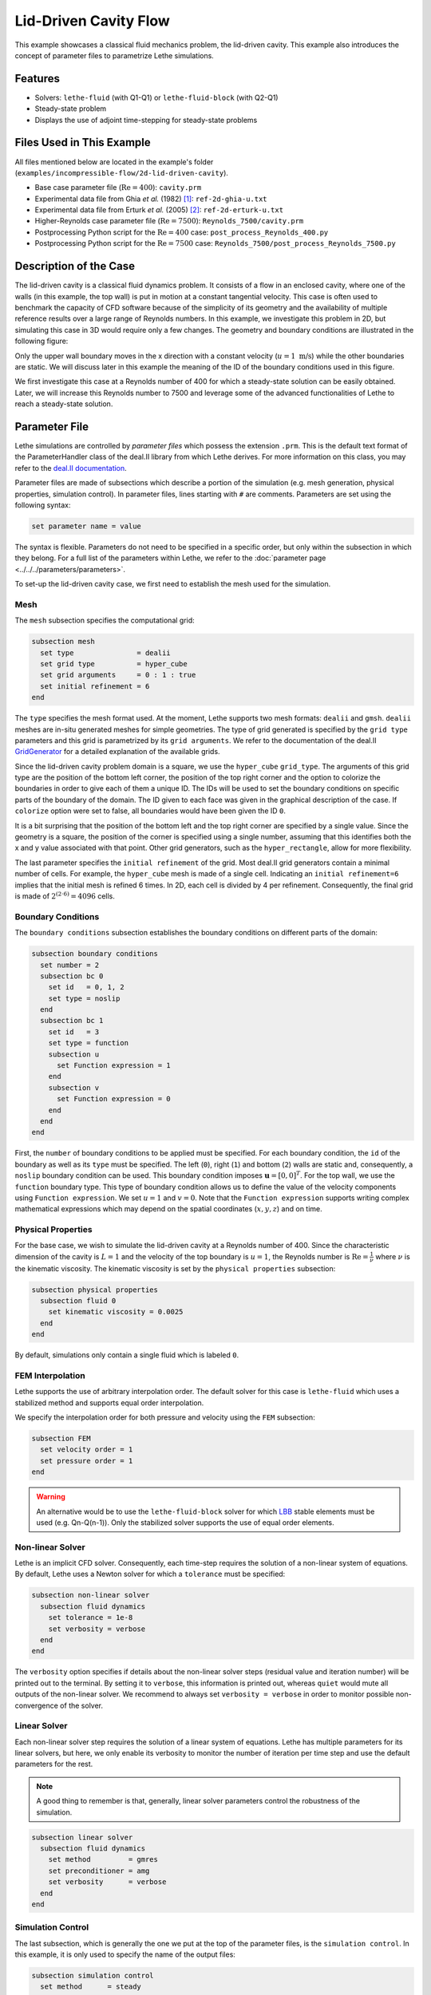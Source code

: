 ==================================
Lid-Driven Cavity Flow
==================================

This example showcases a classical fluid mechanics problem, the lid-driven cavity. This example also introduces the concept of parameter files to parametrize Lethe simulations.


----------------------------------
Features
----------------------------------

- Solvers: ``lethe-fluid`` (with Q1-Q1) or  ``lethe-fluid-block`` (with Q2-Q1)
- Steady-state problem
- Displays the use of adjoint time-stepping for steady-state problems


----------------------------
Files Used in This Example
----------------------------

All files mentioned below are located in the example's folder (``examples/incompressible-flow/2d-lid-driven-cavity``).

- Base case parameter file (:math:`\mathrm{Re}=400`): ``cavity.prm``
- Experimental data file from Ghia `et al.` (1982) [#ghia1982]_: ``ref-2d-ghia-u.txt``
- Experimental data file from Erturk `et al.` (2005) [#erturk2005]_: ``ref-2d-erturk-u.txt``
- Higher-Reynolds case parameter file (:math:`\mathrm{Re}=7500`): ``Reynolds_7500/cavity.prm``
- Postprocessing Python script for the :math:`\mathrm{Re}=400` case: ``post_process_Reynolds_400.py``
- Postprocessing Python script for the :math:`\mathrm{Re}=7500` case: ``Reynolds_7500/post_process_Reynolds_7500.py``


-----------------------
Description of the Case
-----------------------

The lid-driven cavity is a classical fluid dynamics problem. It consists of a flow in an enclosed cavity, where one of the walls (in this example, the top wall) is put in motion at a constant tangential velocity. This case is often used to benchmark the capacity of CFD software because of the simplicity of its geometry and the availability of multiple reference results over a large range of Reynolds numbers. In this example, we investigate this problem in 2D, but simulating this case in 3D would require only a few changes. The geometry and boundary conditions are illustrated in the following figure:

.. image:: images/geo.png
    :alt: The geometry and boundary conditions
    :align: center
    :name: geometry
    :width: 500

Only the upper wall boundary moves in the x direction with a constant velocity (:math:`u = 1 \ \text{m/s}`) while the other boundaries are static. We will discuss later in this example the meaning of the ID of the boundary conditions used in this figure.

We first investigate this case at a Reynolds number of 400 for which a steady-state solution can be easily obtained. Later, we will increase this Reynolds number to 7500 and leverage some of the advanced functionalities of Lethe to reach a steady-state solution. 


--------------
Parameter File
--------------

Lethe simulations are controlled by *parameter files* which possess the extension ``.prm``. This is the default text format of the ParameterHandler class of the deal.II library from which Lethe derives. For more information on this class, you may refer to the `deal.II documentation <https://www.dealii.org/current/doxygen/deal.II/classParameterHandler.html>`_.

Parameter files are made of subsections which describe a portion of the simulation (e.g. mesh generation, physical properties, simulation control). In parameter files, lines starting with ``#`` are comments. Parameters are set using the following syntax:

.. code-block:: text

    set parameter name = value

The syntax is flexible. Parameters do not need to be specified in a specific order, but only within the subsection in which they belong. For a full list of the parameters within Lethe, we refer to the :doc:`parameter page <../../../parameters/parameters>`.

To set-up the lid-driven cavity case, we first need to establish the mesh used for the simulation.

Mesh
~~~~~

The ``mesh`` subsection specifies the computational grid:

.. code-block:: text

    subsection mesh
      set type               = dealii
      set grid type          = hyper_cube
      set grid arguments     = 0 : 1 : true
      set initial refinement = 6
    end

The ``type`` specifies the mesh format used. At the moment, Lethe supports two mesh formats: ``dealii`` and ``gmsh``. ``dealii`` meshes are in-situ generated meshes for simple geometries. The type of grid generated is specified by the ``grid type`` parameters and this grid is parametrized by its ``grid arguments``. We refer to the documentation of the deal.II `GridGenerator <https://www.dealii.org/current/doxygen/deal.II/namespaceGridGenerator.html>`_ for a detailed explanation of the available grids. 

Since the lid-driven cavity problem domain is a square, we use the ``hyper_cube`` ``grid_type``. The arguments of this grid type are the position of the bottom left corner, the position of the top right corner and the option to colorize the boundaries in order to give each of them a unique ID. The IDs will be used to set the boundary conditions on specific parts of the boundary of the domain. The ID given to each face was given in the graphical description of the case. If ``colorize`` option were set to false, all boundaries would have been given the ID ``0``.

It is a bit surprising that the position of the bottom left and the top right corner are specified by a single value. Since the geometry is a square, the position of the corner is specified using a single number, assuming that this identifies both the x and y value associated with that point. Other grid generators, such as the ``hyper_rectangle``, allow for more flexibility.

The last parameter specifies the ``initial refinement`` of the grid. Most deal.II grid generators contain a minimal number of cells. For example, the ``hyper_cube`` mesh is made of a single cell. Indicating an ``initial refinement=6`` implies that the initial mesh is refined 6 times. In 2D, each cell is divided by 4 per refinement. Consequently, the final grid is made of :math:`2^{(2\cdot6)}=4096` cells.

Boundary Conditions
~~~~~~~~~~~~~~~~~~~

The ``boundary conditions`` subsection establishes the boundary conditions on different parts of the domain:

.. code-block:: text

    subsection boundary conditions
      set number = 2
      subsection bc 0
        set id   = 0, 1, 2
        set type = noslip
      end
      subsection bc 1
        set id   = 3
        set type = function
        subsection u
          set Function expression = 1
        end
        subsection v
          set Function expression = 0
        end
      end
    end

First, the ``number`` of boundary conditions to be applied must be specified. For each boundary condition, the ``id`` of the boundary as well as its ``type`` must be specified. The left (``0``), right (``1``) and bottom (``2``) walls are static and, consequently, a ``noslip`` boundary condition can be used. This boundary condition imposes :math:`\mathbf{u} = [0,0]^T`. For the top wall, we use the ``function`` boundary type. This type of boundary condition allows us to define the value of the velocity components using ``Function expression``. We set :math:`u=1` and :math:`v=0`. Note that the ``Function expression`` supports writing complex mathematical expressions which may depend on the spatial coordinates (:math:`x,y,z`) and on time.

Physical Properties
~~~~~~~~~~~~~~~~~~~

For the base case, we wish to simulate the lid-driven cavity at a Reynolds number of 400. Since the characteristic dimension of the cavity is :math:`L=1` and the velocity of the top boundary is :math:`u=1`, the Reynolds number is :math:`\mathrm{Re}=\frac{1}{\nu}` where :math:`\nu` is the kinematic viscosity. The kinematic viscosity is set by the ``physical properties`` subsection:

.. code-block:: text

    subsection physical properties
      subsection fluid 0
        set kinematic viscosity = 0.0025
      end
    end

By default, simulations only contain a single fluid which is labeled ``0``.

FEM Interpolation
~~~~~~~~~~~~~~~~~

Lethe supports the use of arbitrary interpolation order. The default solver for this case is ``lethe-fluid`` which uses a stabilized method and supports equal order interpolation. 

We specify the interpolation order for both pressure and velocity using the ``FEM`` subsection:

.. code-block:: text

    subsection FEM
      set velocity order = 1
      set pressure order = 1
    end

.. warning:: 
    An alternative would be to use the ``lethe-fluid-block`` solver for which `LBB <https://en.wikipedia.org/wiki/Ladyzhenskaya%E2%80%93Babu%C5%A1ka%E2%80%93Brezzi_condition>`_ stable elements must be used (e.g. Qn-Q(n-1)). Only the stabilized solver supports the use of equal order elements. 

Non-linear Solver
~~~~~~~~~~~~~~~~~

Lethe is an implicit CFD solver. Consequently, each time-step requires the solution of a non-linear system of equations. By default, Lethe uses a Newton solver for which a ``tolerance`` must be specified:

.. code-block:: text

    subsection non-linear solver
      subsection fluid dynamics
        set tolerance = 1e-8
        set verbosity = verbose
      end
    end

The ``verbosity`` option specifies if details about the non-linear solver steps (residual value and iteration number) will be printed out to the terminal. By setting it to ``verbose``, this information is printed out, whereas ``quiet`` would mute all outputs of the non-linear solver. We recommend to always set ``verbosity = verbose`` in order to monitor possible non-convergence of the solver.

Linear Solver
~~~~~~~~~~~~~

Each non-linear solver step requires the solution of a linear system of equations. Lethe has multiple parameters for its linear solvers, but here, we only enable its verbosity to monitor the number of iteration per time step and use the default parameters for the rest. 

.. note:: 
    A good thing to remember is that, generally, linear solver parameters control the robustness of the simulation.



.. code-block:: text

  subsection linear solver
    subsection fluid dynamics
      set method         = gmres
      set preconditioner = amg
      set verbosity      = verbose
    end
  end

Simulation Control
~~~~~~~~~~~~~~~~~~

The last subsection, which is generally the one we put at the top of the parameter files, is the ``simulation control``. In this example, it is only used to specify the name of the output files:

.. code-block:: text

  subsection simulation control
    set method      = steady 
    set output name = output_cavity
  end


-----------------------
Running the Simulations
-----------------------
Launching the simulation is as simple as specifying the executable name and the parameter file. Assuming that the ``lethe-fluid`` executable is within your path, the simulation can be launched by typing:

.. code-block:: text
  :class: copy-button

  lethe-fluid cavity.prm

Lethe will generate a number of files. The most important one bears the extension ``.pvd``. It can be read by popular visualization programs such as `Paraview <https://www.paraview.org/>`_.


-----------------------
Results and Discussion
-----------------------

Base Case (:math:`\mathrm{Re}=400`)
~~~~~~~~~~~~~~~~~~~~~~~~~~~~~~~~~~~

Using Paraview, the steady-state velocity profile and the streamlines can be visualized:

.. image:: images/result-re-400.png
    :alt: velocity distribution
    :align: center

It is also very interesting to compare the results with those obtained in the literature. A python script provided in the example folder allows to compare the velocity profile along de y axis for :math:`x=0.5` with results from the literature. Using this script, the following resuts are obtained for ``initial refinement = 6``

.. image:: images/lethe-ghia-re-400-comparison.png
    :alt: re_400_comparison
    :align: center

We note that the agreement is perfect. This is not surprising, especially considering that these results were obtained at a relatively low Reynolds number.

.. note:: 
    The vtu files generated by Lethe are compressed archives. Consequently, they cannot be postprocessed directly. Although they can be easily post-processed using Paraview, it is sometimes necessary to be able to work with the raw data. The python library `PyVista <https://www.pyvista.org/>`_  allows us to do this.

Higher-Reynolds Case (:math:`\mathrm{Re}=7500`)
~~~~~~~~~~~~~~~~~~~~~~~~~~~~~~~~~~~~~~~~~~~~~~~

We now consider the case at a Reynolds number of 7500. At this value of the Reynolds number, the ``steady`` solver will generally not converge as the problem is too non-linear (or too stiff). A workaround for this issue is to use an adjoint time-stepping strategy. This strategy consists in transforming the steady-state problem into a transient problem and to use an increasingly large time-step to reach a steady-state solution. This method is called ``steady_bdf`` in Lethe.

It can be used by modifying the ``simulation control`` subsection:

.. code-block:: text

    subsection simulation control
      set method                       = steady_bdf
      set adapt                        = true
      set max cfl                      = 1000
      set stop tolerance               = 1e-7
      set adaptative time step scaling = 1.1
      set time step                    = 0.001
    end

The ``adapt`` parameter allows dynamic time-step adaptation. This feature is also used in transient simulations to carry simulations at a constant CFL number. The ``max cfl`` controls the maximum value of the CFL reached during the simulation. Remember that Lethe is an implicit solver and, as such, can theoretically manage absurdly large values of the CFL. The ``stop-tolerance`` controls the initial tolerance of a time-step below which steady-state will be considered reached.  The ``time step`` controls the initial value of the time step and, finally, the ``adaptative time step scaling`` controls the rate of increase of the time step. The increase of the time step follows:

.. math::

  \Delta t_{n+1} = \alpha \Delta t_{n}


where :math:`\alpha` is the ``adaptative time step scaling`` .

We first carry out the simulations with an initial refinement 7. Using Paraview, the steady-state velocity profile and the streamlines can be visualized:

.. image:: images/result-re-7500.png
    :alt: velocity distribution
    :align: center

We see that new recirculation regions occur in the flow.

Using a similar python script, we can compare the results obtained with those from the literature. We note that there is quite a good agreement with the results from the literature, even in the top region where the velocity field changes abruptly.

.. image:: images/re-7500-mesh-7/lethe-ghia-re-7500-comparison.png
    :alt: re_7500_comparison_mesh_7
    :align: center

.. image:: images/re-7500-mesh-7/lethe-ghia-re-7500-comparison-zoom.png
    :alt: re_7500_comparison_mesh_7
    :align: center

Increasing the number of cells by a factor 4 (to :math:`\approx` 65k cells) allows for an even slightly better agreement.

.. image:: images/re-7500-mesh-8/lethe-ghia-re-7500-comparison.png
    :alt: re_7500_comparison_mesh_8
    :align: center

.. image:: images/re-7500-mesh-8/lethe-ghia-re-7500-comparison-zoom.png
    :alt: re_7500_comparison_mesh_8
    :align: center


----------------------------
Possibilities for Extension
----------------------------

- **Validate at even higher Reynolds numbers:** The Erturk [#erturk2005]_ data within the example investigates this case up to a Reynolds number of 20000.  It is an interesting exercise to simulate these more complex cases using the adjoint time-stepping ``steady_bdf`` scheme.

- **High-order methods:** Lethe supports higher order interpolation. This can yield much better results with an equal number of degrees of freedom than traditional second-order (Q1-Q1) methods, especially at higher Reynolds numbers. 

- **Dynamic mesh adaptation:** Lethe supports dynamic mesh adaptation. Running this case with dynamic mesh adaptation could potentially yield better results.


-----------
References
-----------

.. [#ghia1982] \U. Ghia, K. N. Ghia, and C. T. Shin, “High-Re solutions for incompressible flow using the Navier-Stokes equations and a multigrid method,” *J. Comput. Phys.*, vol. 48, no. 3, pp. 387–411, Dec. 1982, doi: `10.1016/0021-9991(82)90058-4 <https://doi.org/10.1016/0021-9991(82)90058-4>`_\.

.. [#erturk2005] \E. Erturk, T. C. Corke, and C. Gökçöl, “Numerical solutions of 2-D steady incompressible driven cavity flow at high Reynolds numbers,” *Int. J. Numer. Methods Fluids*, vol. 48, no. 7, pp. 747–774, 2005, doi: `10.1002/fld.953 <https://doi.org/10.1002/fld.953>`_\.
